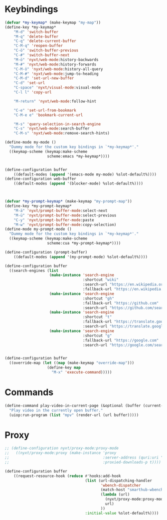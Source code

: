 # -*- eval: (babel-tangle-mode 1) -*-
#+PROPERTY: header-args :results silent :tangle "./init.lisp"
* Keybindings
#+begin_src lisp
(defvar *my-keymap* (make-keymap "my-map"))
(define-key *my-keymap*
    "M-d" 'switch-buffer
    "M-q" 'delete-buffer
    "C-q" 'delete-current-buffer
    "C-M-q" 'reopen-buffer
    "C-ö" 'switch-buffer-previous
    "C-#" 'switch-buffer-next
    "M-ö" 'nyxt/web-mode:history-backwards
    "M-#" 'nyxt/web-mode:history-forwards
    "C-M-ö" 'nyxt/web-mode:history-all-query
    "C-M-#" 'nyxt/web-mode:jump-to-heading
    "C-M-d" 'set-url-new-buffer
    "C-d" 'set-url
    "C-space" 'nyxt/visual-mode:visual-mode
    "C-l l" 'copy-url

    "M-return" 'nyxt/web-mode:follow-hint

    "C-e" 'set-url-from-bookmark
    "C-M-e e" 'bookmark-current-url

    "M-s" 'query-selection-in-search-engine
    "C-s" 'nyxt/web-mode:search-buffer
    "C-M-s" 'nyxt/web-mode:remove-search-hints)

(define-mode my-mode ()
  "Dummy mode for the custom key bindings in `*my-keymap*'."
  ((keymap-scheme (keymap:make-scheme
                   scheme:emacs *my-keymap*))))


(define-configuration buffer
    ((default-modes (append '(emacs-mode my-mode) %slot-default%))))
(define-configuration web-buffer
    ((default-modes (append '(blocker-mode) %slot-default%))))



(defvar *my-prompt-keymap* (make-keymap "my-prompt-map"))
(define-key *my-prompt-keymap*
    "M-ä" 'nyxt/prompt-buffer-mode:select-next
    "M-ü" 'nyxt/prompt-buffer-mode:select-previous
    "C-y" 'nyxt/prompt-buffer-mode:paste
    "M-w" 'nyxt/prompt-buffer-mode:copy-selection)
(define-mode my-prompt-mode ()
  "Dummy mode for the custom key bindings in `*my-keymap*'."
  ((keymap-scheme (keymap:make-scheme
                   scheme:cua *my-prompt-keymap*))))

(define-configuration (prompt-buffer)
    ((default-modes (append '(my-prompt-mode) %slot-default%))))

(define-configuration buffer
  ((search-engines (list
                    (make-instance 'search-engine
                                   :shortcut "wiki"
                                   :search-url "https://en.wikipedia.org/w/index.php?search=~a"
                                   :fallback-url "https://en.wikipedia.org/")
                    (make-instance 'search-engine
                                   :shortcut "gh"
                                   :fallback-url "https://github.com"
                                   :search-url "https://github.com/search?q=~a")
                    (make-instance 'search-engine
                                   :shortcut "t"
                                   :fallback-url "https://translate.google.com/?hl=de&tab=TT&sl=de&tl=en&op=translate"
                                   :search-url "https://translate.google.com/?hl=de&sl=de&tl=en&text=~a%0A&op=translate")
                    (make-instance 'search-engine
                                   :shortcut "g"
                                   :fallback-url "https://google.com"
                                   :search-url "https://google.com/search?q=~a")))))


(define-configuration buffer
  ((override-map (let ((map (make-keymap "override-map")))
                   (define-key map
                     "M-x" 'execute-command)))))
#+end_src
* Commands
#+begin_src lisp
(define-command play-video-in-current-page (&optional (buffer (current-buffer)))
  "Play video in the currently open buffer."
  (uiop:run-program (list "mpv" (render-url (url buffer)))))
#+end_src
* Proxy
#+begin_src lisp
;; (define-configuration nyxt/proxy-mode:proxy-mode
;;   ((nyxt/proxy-mode:proxy (make-instance 'proxy
;;                                          :server-address (quri:uri "http://localhost:8118")
;;                                          :proxied-downloads-p t))))

(define-configuration buffer
    ((request-resource-hook (reduce #'hooks:add-hook
                                    (list (url-dispatching-handler
                                           'wbench-dispatcher
                                           (match-host "smarthub-wbench.workbench.telekom.de")
                                           (lambda (url)
                                             (nyxt/proxy-mode:proxy-mode :activate t)
                                             url)
                                           ))
                                    :initial-value %slot-default%))))
#+end_src
